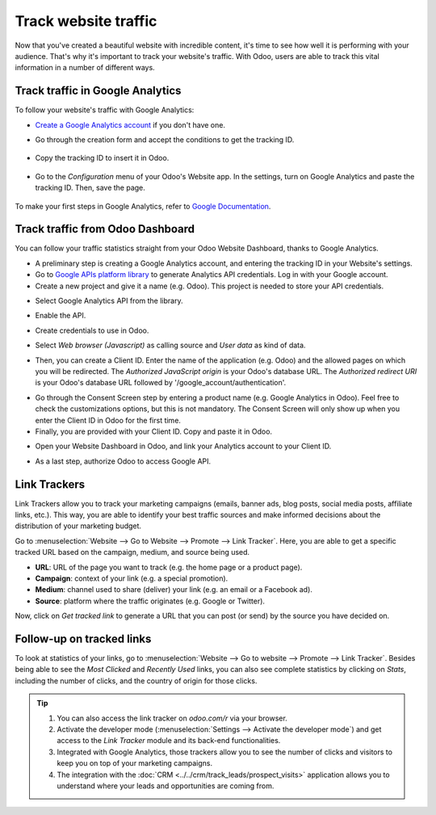 =====================
Track website traffic
=====================

Now that you've created a beautiful website with incredible content, it's time to see how well it
is performing with your audience. That's why it's important to track your website's traffic. With
Odoo, users are able to track this vital information in a number of different ways.

Track traffic in Google Analytics
=================================

To follow your website's traffic with Google Analytics:

- `Create a Google Analytics account <https://www.google.com/analytics/>`__ if 
  you don't have one.

- Go through the creation form and accept the conditions to get the tracking ID.  

    .. image:: media/google_analytics_account.png
       :align: center
       :alt: google analytics account

- Copy the tracking ID to insert it in Odoo.

    .. image:: media/google_analytics_tracking_id.png
       :align: center
       :alt: google analytics tracking id

- Go to the *Configuration* menu of your Odoo's Website app.
  In the settings, turn on Google Analytics and paste the tracking ID.
  Then, save the page.

      .. image:: media/google-analytics-setting.png
         :align: center
         :alt: google analytics setting

To make your first steps in Google Analytics, refer to `Google Documentation
<https://support.google.com/analytics/answer/1008015?hl=en/>`_.

Track traffic from Odoo Dashboard
=================================

You can follow your traffic statistics straight from your Odoo Website 
Dashboard, thanks to Google Analytics.

- A preliminary step is creating a Google Analytics account, and entering the
  tracking ID in your Website's settings.

- Go to `Google APIs platform library <https://console.cloud.google.com/apis/library?supportedpurview=project>`__
  to generate Analytics API credentials. Log in with your Google account.

- Create a new project and give it a name (e.g. Odoo).
  This project is needed to store your API credentials.

.. image:: media/google_analytics_create_project.png
   :align: center
   :alt: google analytics create project

- Select Google Analytics API from the library.

.. image:: media/google-analytics-api.png
   :align: center
   :alt: google analytics api

- Enable the API.

.. image:: media/google_analytics_enable.png
   :align: center
   :alt: google analytics enable api

- Create credentials to use in Odoo.

.. image:: media/google_analytics_create_credentials.png
   :align: center
   :alt: google analytics create credentials

- Select *Web browser (Javascript)* 
  as calling source and *User data* as kind of data.

.. image:: media/google_analytics_get_credentials.png
   :align: center
   :alt: google analytics api get credentials

- Then, you can create a Client ID.
  Enter the name of the application (e.g. Odoo) and the allowed pages on 
  which you will be redirected. The *Authorized JavaScript origin* is your 
  Odoo's database URL. The *Authorized redirect URI* is your Odoo's database
  URL followed by '/google_account/authentication'.

.. image:: media/google_analytics_authorization.png
   :align: center
   :alt: google analytics authorization

- Go through the Consent Screen step by entering a product name 
  (e.g. Google Analytics in Odoo). Feel free to check the customizations options,
  but this is not mandatory. The Consent Screen will only show up when you enter 
  the Client ID in Odoo for the first time.

- Finally, you are provided with your Client ID. Copy and paste it in Odoo.

.. image:: media/google_analytics_client_id.png
   :align: center
   :alt: google analytics client id

- Open your Website Dashboard in Odoo, and link your Analytics account to
  your Client ID.

.. image:: media/google_analytics_start.png
   :align: center
   :alt: google analytics start

- As a last step, authorize Odoo to access Google API.

.. image:: media/google_analytics_login.png
   :align: center
   :alt: google analytics login

Link Trackers
=============

Link Trackers allow you to track your marketing campaigns (emails, banner ads, blog posts, social
media posts, affiliate links, etc.). This way, you are able to identify your best traffic sources
and make informed decisions about the distribution of your marketing budget.

Go to :menuselection:`Website --> Go to Website --> Promote --> Link Tracker`. Here, you are able
to get a specific tracked URL based on the campaign, medium, and source being used.

.. image:: media/link_tracker_fields.png
   :align: center
   :alt: View of the link tracker fields for Odoo Website

- **URL**: URL of the page you want to track (e.g. the home page or a product page).
- **Campaign**: context of your link (e.g. a special promotion).
- **Medium**: channel used to share (deliver) your link (e.g. an email or a Facebook ad).
- **Source**: platform where the traffic originates (e.g. Google or Twitter).

Now, click on *Get tracked link* to generate a URL that you can post (or send) by the source you
have decided on.

Follow-up on tracked links
==========================

To look at statistics of your links, go to :menuselection:`Website --> Go to website --> Promote
--> Link Tracker`. Besides being able to see the *Most Clicked* and *Recently Used* links, you
can also see complete statistics by clicking on *Stats*, including the number of clicks, and the
country of origin for those clicks.

.. image:: media/links_statistics.png
   :align: center
   :alt: View of the tracked list emphasizing the statistics buttons in Odoo Website

.. tip::

   #. You can also access the link tracker on *odoo.com/r* via your browser.
   #. Activate the developer mode (:menuselection:`Settings --> Activate the developer mode`) and
      get access to the *Link Tracker* module and its back-end functionalities.
   #. Integrated with Google Analytics, those trackers allow you to see
      the number of clicks and visitors to keep you on top of your marketing campaigns.
   #. The integration with the :doc:`CRM <../../crm/track_leads/prospect_visits>` application allows
      you to understand where your leads and opportunities are coming from.
	  